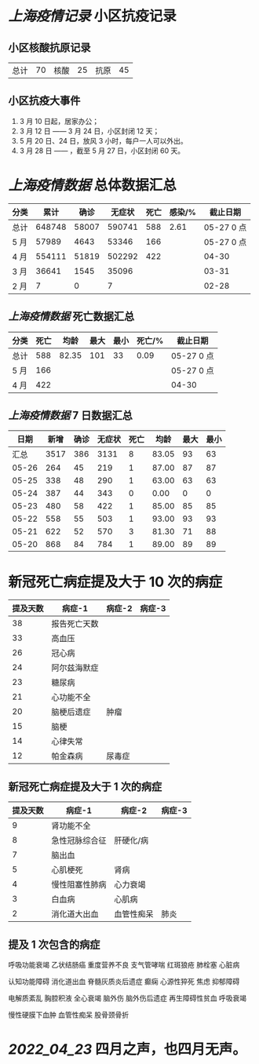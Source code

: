 * [[上海疫情记录]] 小区抗疫记录

** 小区核酸抗原记录
| 总计 | 70 | 核酸 | 25 | 抗原 | 45 |

** 小区抗疫大事件
1. 3 月 10 日起，居家办公；
2. 3 月 12 日 —— 3 月 24 日，小区封闭 12 天；
3. 5 月 20 日、24 日，放风 3 小时，每户一人可以外出。
4. 3 月 28 日 —— ，截至 5 月 27 日，小区封闭 60 天。

* [[上海疫情数据]] 总体数据汇总

| 分类 |   累计 |  确诊 | 无症状 | 死亡 | 感染/% |   截止日期 |
|------+--------+-------+--------+------+--------+------------|
| 总计 | 648748 | 58007 | 590741 |  588 |   2.61 | 05-27 0 点 |
| 5 月 |  57989 |  4643 |  53346 |  166 |        | 05-27 0 点 |
| 4 月 | 554111 | 51819 | 502292 |  422 |        |      04-30 |
| 3 月 |  36641 |  1545 |  35096 |      |        |      03-31 |
| 2 月 |      7 |     0 |      7 |      |        |      02-28 |

** [[上海疫情数据]] 死亡数据汇总

| 分类 | 死亡 |  均龄 | 最大 | 最小 | 死亡/% | 截止日期   |
|------+------+-------+------+------+--------+------------|
| 总计 |  588 | 82.35 |  101 |   33 |   0.09 | 05-27 0 点 |
| 5 月 |  166 |       |      |      |        | 05-27 0 点 |
| 4 月 |  422 |       |      |      |        | 04-30      |

** [[上海疫情数据]] 7 日数据汇总

|  日期 | 新增 | 确诊 | 无症状 | 死亡 |  均龄 | 最大 | 最小 |
|-------+------+------+--------+------+-------+------+------|
|  汇总 | 3517 |  386 |   3131 |    8 | 83.05 |   93 |   63 |
| 05-26 |  264 |   45 |    219 |    1 | 87.00 |   87 |   87 |
| 05-25 |  338 |   48 |    290 |    1 | 63.00 |   63 |   63 |
| 05-24 |  387 |   44 |    343 |    0 |  0.00 |    0 |    0 |
| 05-23 |  480 |   58 |    422 |    1 | 85.00 |   85 |   85 |
| 05-22 |  558 |   55 |    503 |    1 | 93.00 |   93 |   93 |
| 05-21 |  622 |   52 |    570 |    3 | 81.30 |   71 |   88 |
| 05-20 |  868 |   84 |    784 |    1 | 89.00 |   89 |   89 |
#+TBLFM: @2$2..@2$5=vsum(@3..@>);f2
#+TBLFM: @2$6=vsum(@3..@9)/6;f2
#+TBLFM: @2$7=vmax(@3..@>);f2
#+TBLFM: @2$8=vmin(@3..@>);f2

* 新冠死亡病症提及大于 10 次的病症

| 提及天数 | 病症-1       | 病症-2 | 病症-3 |
|----------+--------------+--------+--------|
|       38 | 报告死亡天数 |        |        |
|       33 | 高血压       |        |        |
|       26 | 冠心病       |        |        |
|       24 | 阿尔兹海默症 |        |        |
|       23 | 糖尿病       |        |        |
|       21 | 心功能不全   |        |        |
|       20 | 脑梗后遗症   | 肿瘤   |        |
|       15 | 脑梗         |        |        |
|       14 | 心律失常     |        |        |
|       12 | 帕金森病     | 尿毒症 |        |

** 新冠死亡病症提及大于 1 次的病症

| 提及天数 | 病症-1         | 病症-2     | 病症-3 |
|----------+----------------+------------+--------|
|        9 | 肾功能不全     |            |        |
|        8 | 急性冠脉综合征 | 肝硬化/病  |        |
|        7 | 脑出血         |            |        |
|        5 | 心肌梗死       | 肾病       |        |
|        4 | 慢性阻塞性肺病 | 心力衰竭   |        |
|        3 | 白血病         | 心肌病     |        |
|        2 | 消化道大出血   | 血管性痴呆 | 肺炎   |

** 提及 1 次包含的病症

呼吸功能衰竭 乙状结肠癌 重度营养不良 支气管哮喘 红斑狼疮 肺栓塞 心脏病

认知功能障碍 消化道出血 脊髓灰质炎后遗症 癫痫 心源性猝死 焦虑 抑郁障碍

电解质紊乱 胸腔积液 全心衰竭 脑外伤 脑外伤后遗症 再生障碍性贫血 呼吸衰竭

慢性硬膜下血肿 血管性痴呆 股骨颈骨折

* [[2022_04_23]] 四月之声，也四月无声。
[[https://nas.qysit.com:2046/geekpanshi/diaryshare/-/raw/main/assets/20220423111628_1650683838458_0.jpg]]
